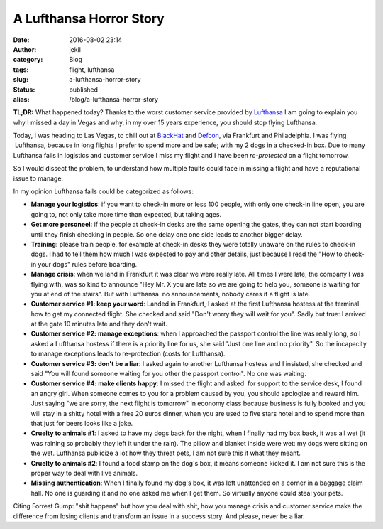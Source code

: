 A Lufthansa Horror Story
########################
:date: 2016-08-02 23:14
:author: jekil
:category: Blog
:tags: flight, lufthansa
:slug: a-lufthansa-horror-story
:status: published
:alias: /blog/a-lufthansa-horror-story

**TL;DR:** What happened today? Thanks to the worst customer service
provided by `Lufthansa <http://www.lufthansa.com/>`__ I am going to
explain you why I missed a day in Vegas and why, in my over 15 years
experience, you should stop flying Lufthansa.

Today, I was heading to Las Vegas, to chill out at
`BlackHat <https://www.blackhat.com/>`__ and
`Defcon <https://www.defcon.org/>`__, via Frankfurt and Philadelphia.
I was flying  Lufthansa, because in long flights I prefer to spend
more and be safe; with my 2 dogs in a checked-in box. Due to many
Lufthansa fails in logistics and customer service I miss my flight and
I have been *re-protected* on a flight tomorrow.

So I would dissect the problem, to understand how multiple faults
could face in missing a flight and have a reputational issue to
manage.

In my opinion Lufthansa fails could be categorized as follows:

-  **Manage your logistics**: if you want to check-in more or less 100
   people, with only one check-in line open, you are going to, not only
   take more time than expected, but taking ages.
-  **Get more personeel**: if the people at check-in desks are the same
   opening the gates, they can not start boarding until they finish
   checking in people. So one delay one one side leads to another bigger
   delay.
-  **Training**: please train people, for example at check-in desks they
   were totally unaware on the rules to check-in dogs. I had to tell
   them how much I was expected to pay and other details, just because I
   read the "How to check-in your dogs" rules before boarding.
-  **Manage crisis**: when we land in Frankfurt it was clear we were
   really late. All times I were late, the company I was flying with,
   was so kind to announce "Hey Mr. X you are late so we are going to
   help you, someone is waiting for you at end of the stairs". But with
   Lufthansa  no announcements, nobody cares if a flight is late.
-  **Customer service #1: keep your word**: Landed in Frankfurt, I asked
   at the first Lufthansa hostess at the terminal how to get my
   connected flight. She checked and said "Don't worry they will wait
   for you". Sadly but true: I arrived at the gate 10 minutes late and
   they don't wait.
-  **Customer service #2: manage exceptions**: when I approached the
   passport control the line was really long, so I asked a Lufthansa
   hostess if there is a priority line for us, she said "Just one line
   and no priority". So the incapacity to manage exceptions leads to
   re-protection (costs for Lufthansa).
-  **Customer service #3: don't be a liar**: I asked again to another
   Lufthansa hostess and I insisted, she checked and said "You will
   found someone waiting for you other the passport control". No one was
   waiting.
-  **Customer service #4: make clients happy**: I missed the flight and
   asked  for support to the service desk, I found an angry girl. When
   someone comes to you for a problem caused by you, you should
   apologize and reward him. Just saying "we are sorry, the next flight
   is tomorrow" in economy class because business is fully booked and
   you will stay in a shitty hotel with a free 20 euros dinner, when you
   are used to five stars hotel and to spend more than that just for
   beers looks like a joke.
-  **Cruelty to animals #1**: I asked to have my dogs back for the
   night, when I finally had my box back, it was all wet (it was raining
   so probably they left it under the rain). The pillow and blanket
   inside were wet: my dogs were sitting on the wet. Lufthansa publicize
   a lot how they threat pets, I am not sure this it what they meant.
-  **Cruelty to animals #2**: I found a food stamp on the dog's box, it
   means someone kicked it. I am not sure this is the proper way to deal
   with live animals.
-  **Missing authentication**: When I finally found my dog's box, it was
   left unattended on a corner in a baggage claim hall. No one is
   guarding it and no one asked me when I get them. So virtually anyone
   could steal your pets.

Citing Forrest Gump: "shit happens" but how you deal with shit, how you
manage crisis and customer service make the difference from losing
clients and transform an issue in a success story. And please, never be
a liar.
